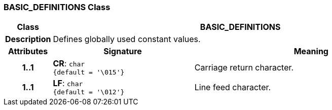 === BASIC_DEFINITIONS Class

[cols="^1,3,5"]
|===
h|*Class*
2+^h|*BASIC_DEFINITIONS*

h|*Description*
2+a|Defines globally used constant values.

h|*Attributes*
^h|*Signature*
^h|*Meaning*

h|*1..1*
|*CR*: `char +
{default{nbsp}={nbsp}'\015'}`
a|Carriage return character.

h|*1..1*
|*LF*: `char +
{default{nbsp}={nbsp}'\012'}`
a|Line feed character.
|===
